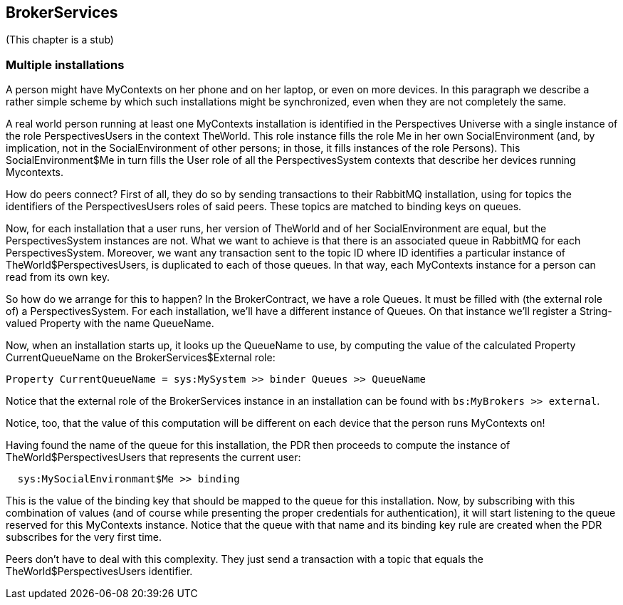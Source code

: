 [desc="A model to manage a RabbitMQ server, create subscriptions, queues and binding keys."]
== BrokerServices

(This chapter is a stub)

=== Multiple installations
A person might have MyContexts on her phone and on her laptop, or even on more devices. In this paragraph we describe a rather simple scheme by which such installations might be synchronized, even when they are not completely the same.

A real world person running at least one MyContexts installation is identified in the Perspectives Universe with a single instance of the role PerspectivesUsers in the context TheWorld. This role instance fills the role Me in her own SocialEnvironment (and, by implication, not in the SocialEnvironment of other persons; in those, it fills instances of the role Persons). This SocialEnvironment$Me in turn fills the User role of all the PerspectivesSystem contexts that describe her devices running Mycontexts.

How do peers connect? First of all, they do so by sending transactions to their RabbitMQ installation, using for topics the identifiers of the PerspectivesUsers roles of said peers. These topics are matched to binding keys on queues. 

Now, for each installation that a user runs, her version of TheWorld and of her SocialEnvironment are equal, but the PerspectivesSystem instances are not. What we want to achieve is that there is an associated queue in RabbitMQ for each PerspectivesSystem. Moreover, we want any transaction sent to the topic ID where ID identifies a particular instance of TheWorld$PerspectivesUsers, is duplicated to each of those queues. In that way, each MyContexts instance for a person can read from its own key.

So how do we arrange for this to happen? In the BrokerContract, we have a role Queues. It must be filled with (the external role of) a PerspectivesSystem. For each installation, we'll have a different instance of Queues. On that instance we'll register a String-valued Property with the name QueueName.

Now, when an installation starts up, it looks up the QueueName to use, by computing the value of the calculated Property CurrentQueueName on the BrokerServices$External role:

[code]
----
Property CurrentQueueName = sys:MySystem >> binder Queues >> QueueName
----

Notice that the external role of the BrokerServices instance in an installation can be found with `bs:MyBrokers >> external`.

Notice, too, that the value of this computation will be different on each device that the person runs MyContexts on!

Having found the name of the queue for this installation, the PDR then proceeds to compute the instance of TheWorld$PerspectivesUsers that represents the current user:

[code]
----
  sys:MySocialEnvironmant$Me >> binding
----

This is the value of the binding key that should be mapped to the queue for this installation. Now, by subscribing with this combination of values (and of course while presenting the proper credentials for authentication), it will start listening to the queue reserved for this MyContexts instance. Notice that the queue with that name and its binding key rule are created when the PDR subscribes for the very first time.

Peers don't have to deal with this complexity. They just send a transaction with a topic that equals the TheWorld$PerspectivesUsers identifier.